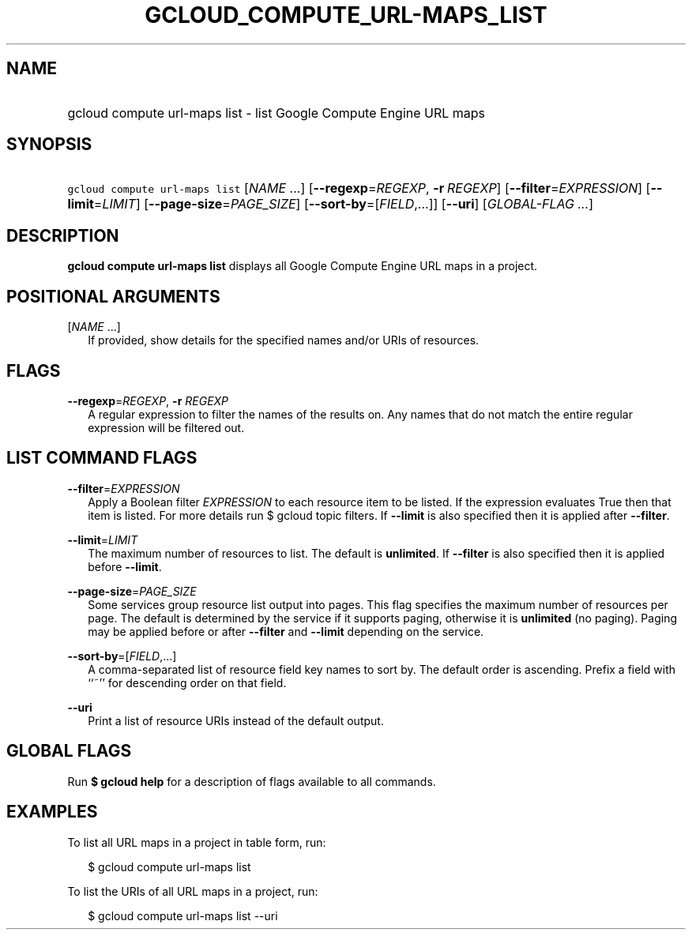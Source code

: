 
.TH "GCLOUD_COMPUTE_URL\-MAPS_LIST" 1



.SH "NAME"
.HP
gcloud compute url\-maps list \- list Google Compute Engine URL maps



.SH "SYNOPSIS"
.HP
\f5gcloud compute url\-maps list\fR [\fINAME\fR\ ...] [\fB\-\-regexp\fR=\fIREGEXP\fR,\ \fB\-r\fR\ \fIREGEXP\fR] [\fB\-\-filter\fR=\fIEXPRESSION\fR] [\fB\-\-limit\fR=\fILIMIT\fR] [\fB\-\-page\-size\fR=\fIPAGE_SIZE\fR] [\fB\-\-sort\-by\fR=[\fIFIELD\fR,...]] [\fB\-\-uri\fR] [\fIGLOBAL\-FLAG\ ...\fR]



.SH "DESCRIPTION"

\fBgcloud compute url\-maps list\fR displays all Google Compute Engine URL maps
in a project.



.SH "POSITIONAL ARGUMENTS"

[\fINAME\fR ...]
.RS 2m
If provided, show details for the specified names and/or URIs of resources.


.RE

.SH "FLAGS"

\fB\-\-regexp\fR=\fIREGEXP\fR, \fB\-r\fR \fIREGEXP\fR
.RS 2m
A regular expression to filter the names of the results on. Any names that do
not match the entire regular expression will be filtered out.


.RE

.SH "LIST COMMAND FLAGS"

\fB\-\-filter\fR=\fIEXPRESSION\fR
.RS 2m
Apply a Boolean filter \fIEXPRESSION\fR to each resource item to be listed. If
the expression evaluates True then that item is listed. For more details run $
gcloud topic filters. If \fB\-\-limit\fR is also specified then it is applied
after \fB\-\-filter\fR.

.RE
\fB\-\-limit\fR=\fILIMIT\fR
.RS 2m
The maximum number of resources to list. The default is \fBunlimited\fR. If
\fB\-\-filter\fR is also specified then it is applied before \fB\-\-limit\fR.

.RE
\fB\-\-page\-size\fR=\fIPAGE_SIZE\fR
.RS 2m
Some services group resource list output into pages. This flag specifies the
maximum number of resources per page. The default is determined by the service
if it supports paging, otherwise it is \fBunlimited\fR (no paging). Paging may
be applied before or after \fB\-\-filter\fR and \fB\-\-limit\fR depending on the
service.

.RE
\fB\-\-sort\-by\fR=[\fIFIELD\fR,...]
.RS 2m
A comma\-separated list of resource field key names to sort by. The default
order is ascending. Prefix a field with ``~'' for descending order on that
field.

.RE
\fB\-\-uri\fR
.RS 2m
Print a list of resource URIs instead of the default output.


.RE

.SH "GLOBAL FLAGS"

Run \fB$ gcloud help\fR for a description of flags available to all commands.



.SH "EXAMPLES"

To list all URL maps in a project in table form, run:

.RS 2m
$ gcloud compute url\-maps list
.RE

To list the URIs of all URL maps in a project, run:

.RS 2m
$ gcloud compute url\-maps list \-\-uri
.RE
